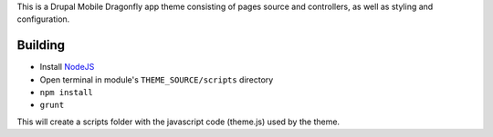 This is a Drupal Mobile Dragonfly app theme consisting of pages
source and controllers, as well as styling and configuration.

Building
--------

* Install `NodeJS <http://nodejs.org/>`_
* Open terminal in module's ``THEME_SOURCE/scripts`` directory
* ``npm install``
* ``grunt``

This will create a scripts folder with the javascript code (theme.js) used by the theme.
